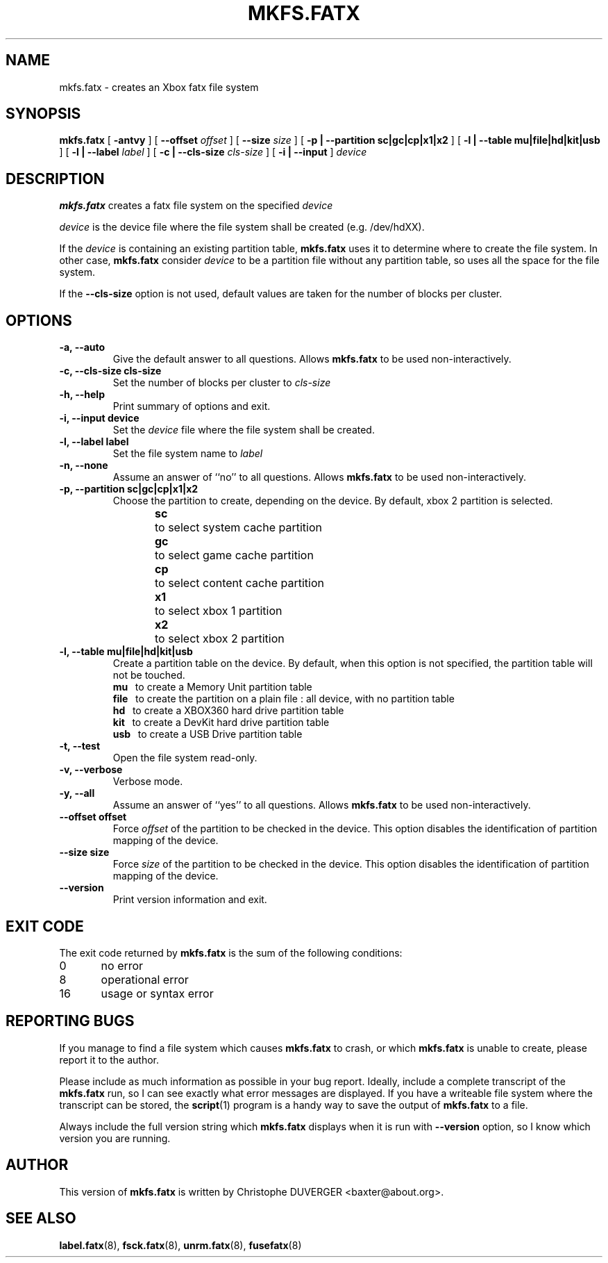 .\" -*- nroff -*-
.\" Copyright 2013, 2014 by Christophe Duverger.  All Rights Reserved.
.\" This file may be copied under the terms of the GNU Public License.
.\" 
.TH MKFS.FATX 8 "January  2014"
.SH NAME
mkfs.fatx \- creates an Xbox fatx file system
.SH SYNOPSIS
.B mkfs.fatx
[
.B \-antvy
]
[
.B \-\-offset
.I offset
]
[
.B \-\-size
.I size
]
[
.B \-p | \-\-partition sc|gc|cp|x1|x2
]
[
.B \-l | \-\-table mu|file|hd|kit|usb
]
[
.B \-l | \-\-label
.I label
]
[
.B \-c | \-\-cls\-size
.I cls\-size
]
[
.B \-i | \-\-input
]
.I device
.SH DESCRIPTION
.B mkfs.fatx
creates a fatx file system on the specified
.I device
.PP
.I device
is the device file where the file system shall be created (e.g. /dev/hdXX).
.PP
If the
.I device
is containing an existing partition table,
.B mkfs.fatx
uses it to determine where to create the file system.
In other case,
.B mkfs.fatx
consider
.I device
to be a partition file without any partition table, so uses all the space for the file system.
.PP
If the
.B \-\-cls\-size
option is not used, default values are taken for the number of blocks per cluster.
.SH OPTIONS
.TP
.B \-a, \-\-auto
Give the default answer to all questions. Allows 
.B mkfs.fatx
to be used non-interactively.
.TP
.B \-c, \-\-cls\-size cls\-size
Set the number of blocks per cluster to
.I cls\-size
.TP
.B \-h, \-\-help
Print summary of options and exit.
.TP
.B \-i, \-\-input device
Set the
.I device
file where the file system shall be created.
.TP
.B \-l, \-\-label label
Set the file system name to
.I label
.TP
.B \-n, \-\-none
Assume an answer of ``no'' to all questions. Allows 
.B mkfs.fatx
to be used non-interactively.
.TP
.B \-p, \-\-partition sc|gc|cp|x1|x2
Choose the partition to create, depending on the device. By default, xbox 2 partition is selected.
.br
.B sc
\	to select system cache partition
.br
.B gc
\	to select game cache partition
.br
.B cp
\	to select content cache partition
.br
.B x1
\	to select xbox 1 partition
.br
.B x2
\	to select xbox 2 partition
.TP
.B \-l, \-\-table mu|file|hd|kit|usb
Create a partition table on the device. By default, when this option is not specified, the partition table will not be touched.
.br
.B mu
\     to create a Memory Unit partition table
.br
.B file
\   to create the partition on a plain file : all device, with no partition table
.br
.B hd
\     to create a XBOX360 hard drive partition table
.br
.B kit
\    to create a DevKit hard drive partition table
.br
.B usb
\    to create a USB Drive partition table
.TP
.B \-t, \-\-test
Open the file system read-only.
.TP
.B \-v, \-\-verbose
Verbose mode.
.TP
.B \-y, \-\-all
Assume an answer of ``yes'' to all questions. Allows 
.B mkfs.fatx
to be used non-interactively.
.TP
.B \-\-offset offset
Force
.I offset
of the partition to be checked in the device. This option disables the identification of partition mapping of the device.
.TP
.B \-\-size size
Force
.I size
of the partition to be checked in the device. This option disables the identification of partition mapping of the device.
.TP
.B --version
Print version information and exit.
.SH EXIT CODE
The exit code returned by
.B mkfs.fatx
is the sum of the following conditions:
.br
0\	no error
.br
8\	operational error
.br
16\	usage or syntax error
.SH REPORTING BUGS
If you manage to find a file system which causes 
.B mkfs.fatx
to crash, or which
.B mkfs.fatx
is unable to create, please report it to the author.
.PP
Please include as much information as possible in your bug report.
Ideally, include a complete transcript of the
.B mkfs.fatx
run, so I can see exactly what error messages are displayed.  If you
have a writeable file system where the transcript can be stored, the 
.BR script (1)
program is a handy way to save the output of
.B mkfs.fatx
to a file.
.PP
Always include the full version string which 
.B mkfs.fatx
displays when it is run with
.B \-\-version
option, so I know which version you are running.
.SH AUTHOR
This version of
.B mkfs.fatx
is written by Christophe DUVERGER <baxter@about.org>.
.SH SEE ALSO
.BR label.fatx (8),
.BR fsck.fatx (8),
.BR unrm.fatx (8),
.BR fusefatx (8)
